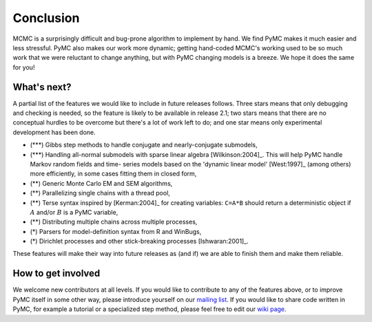 **********
Conclusion
**********

MCMC is a surprisingly difficult and bug-prone algorithm to implement by hand.
We find PyMC makes it much easier and less stressful. PyMC also makes our work
more dynamic; getting hand-coded MCMC's working used to be so much work that we
were reluctant to change anything, but with PyMC changing models is a breeze. We
hope it does the same for you!



What's next?
============

A partial list of the features we would like to include in future releases
follows. Three stars means that only debugging and checking is needed, so the
feature is likely to be available in release 2.1; two stars means that there are
no conceptual hurdles to be overcome but there's a lot of work left to do; and
one star means only experimental development has been done.

* (\*\*\*) Gibbs step methods to handle conjugate and nearly-conjugate
  submodels,

* (\*\*\*) Handling all-normal submodels with sparse linear algebra
  [Wilkinson:2004]_. This will help PyMC handle Markov random fields and time-
  series models based on the 'dynamic linear model' [West:1997]_ (among others)
  more efficiently, in some cases fitting them in closed form,

* (\*\*) Generic Monte Carlo EM and SEM algorithms,

* (\*\*) Parallelizing single chains with a thread pool,

* (\*\*) Terse syntax inspired by [Kerman:2004]_ for creating variables: ``C=A*B``
  should return a deterministic object if :math:`A` and/or :math:`B` is a PyMC
  variable,

* (\*\*) Distributing multiple chains across multiple processes,

* (\*) Parsers for model-definition syntax from R and WinBugs,

* (\*) Dirichlet processes and other stick-breaking processes [Ishwaran:2001]_.

These features will make their way into future releases as (and if) we are able
to finish them and make them reliable.


How to get involved
===================

We welcome new contributors at all levels. If you would like to contribute to
any of the features above, or to improve PyMC itself in some other way, please
introduce yourself on our `mailing list`_. If you
would like to share code written in PyMC, for example a tutorial or a
specialized step method, please feel free to edit our `wiki page`_.

.. _`mailing list`: pymc@googlegroups.com

.. _`wiki page`: http://code.google.com/p/pymc/w/list